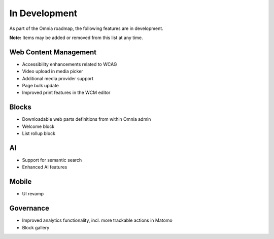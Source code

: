 In Development
===========================================

As part of the Omnia roadmap, the following features are in development.

**Note:**
Items may be added or removed from this list at any time.


Web Content Management
---------------------------------------------

* Accessibility enhancements related to WCAG
* Video upload in media picker
* Additional media provider support
* Page bulk update
* Improved print features in the WCM editor


Blocks
---------------------------------------------

* Downloadable web parts definitions from within Omnia admin
* Welcome block
* List rollup block


AI
---------------------------------------------

* Support for semantic search
* Enhanced AI features

Mobile
---------------------------------------------

* UI revamp

Governance
---------------------------------------------

* Improved analytics functionality, incl. more trackable actions in Matomo
* Block gallery
